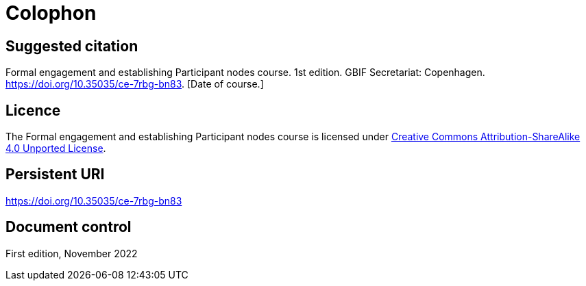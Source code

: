 = Colophon

== Suggested citation

Formal engagement and establishing Participant nodes course. 1st edition. GBIF Secretariat: Copenhagen. https://doi.org/10.35035/ce-7rbg-bn83. [Date of course.]

== Licence

The Formal engagement and establishing Participant nodes course is licensed under https://creativecommons.org/licenses/by-sa/4.0[Creative Commons Attribution-ShareAlike 4.0 Unported License].

== Persistent URI

https://doi.org/10.35035/ce-7rbg-bn83

== Document control

First edition, November 2022
